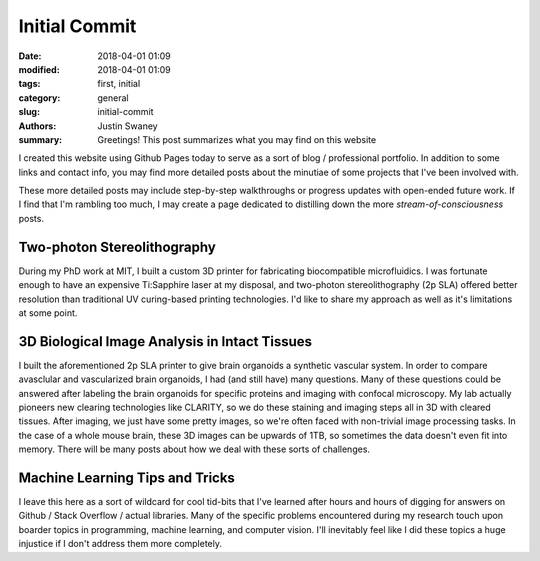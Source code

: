 Initial Commit
##############

:date: 2018-04-01 01:09
:modified: 2018-04-01 01:09
:tags: first, initial
:category: general
:slug: initial-commit
:authors: Justin Swaney
:summary: Greetings! This post summarizes what you may find on this website

I created this website using Github Pages today to serve as a sort of blog / professional portfolio. In addition to some links and contact info, you may find more detailed posts about the minutiae of some projects that I've been involved with.

These more detailed posts may include step-by-step walkthroughs or progress updates with open-ended future work. If I find that I'm rambling too much, I may create a page dedicated to distilling down the more *stream-of-consciousness* posts. 

Two-photon Stereolithography
****************************
During my PhD work at MIT, I built a custom 3D printer for fabricating biocompatible microfluidics. I was fortunate enough to have an expensive Ti:Sapphire laser at my disposal, and two-photon stereolithography (2p SLA) offered better resolution than traditional UV curing-based printing technologies. I'd like to share my approach as well as it's limitations at some point.

3D Biological Image Analysis in Intact Tissues
***********************************************
I built the aforementioned 2p SLA printer to give brain organoids a synthetic vascular system. In order to compare avasclular and vascularized brain organoids, I had (and still have) many questions. Many of these questions could be answered after labeling the brain organoids for specific proteins and imaging with confocal microscopy. My lab actually pioneers new clearing technologies like CLARITY, so we do these staining and imaging steps all in 3D with cleared tissues. After imaging, we just have some pretty images, so we're often faced with non-trivial image processing tasks. In the case of a whole mouse brain, these 3D images can be upwards of 1TB, so sometimes the data doesn't even fit into memory. There will be many posts about how we deal with these sorts of challenges.

Machine Learning Tips and Tricks
********************************
I leave this here as a sort of wildcard for cool tid-bits that I've learned after hours and hours of digging for answers on Github / Stack Overflow / actual libraries. Many of the specific problems encountered during my research touch upon boarder topics in programming, machine learning, and computer vision. I'll inevitably feel like I did these topics a huge injustice if I don't address them more completely.
